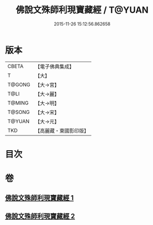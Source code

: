 #+TITLE: 佛說文殊師利現寶藏經 / T@YUAN
#+DATE: 2015-11-26 15:12:56.862658
* 版本
 |     CBETA|【電子佛典集成】|
 |         T|【大】     |
 |    T@GONG|【大→宮】   |
 |      T@LI|【大→麗】   |
 |    T@MING|【大→明】   |
 |    T@SONG|【大→宋】   |
 |    T@YUAN|【大→元】   |
 |       TKD|【高麗藏・東國影印版】|

* 目次
* 卷
** [[file:KR6i0062_001.txt][佛說文殊師利現寶藏經 1]]
** [[file:KR6i0062_002.txt][佛說文殊師利現寶藏經 2]]
